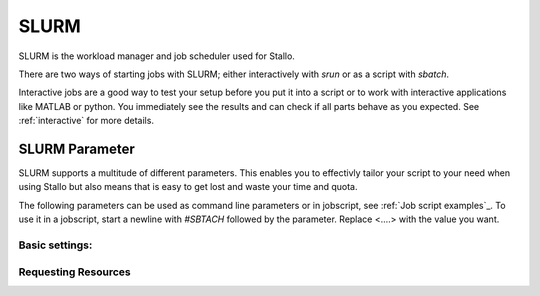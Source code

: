 SLURM
=================

SLURM is the workload manager and job scheduler used for Stallo.

There are two ways of starting jobs with SLURM; either interactively with `srun`
or as a script with `sbatch`.

Interactive jobs are a good way to test your setup before you put it into a script
or to work with interactive applications like MATLAB or python.
You immediately see the results and can check if all parts behave as you expected.
See :ref:`interactive` for more details.

SLURM Parameter
-----------------

SLURM supports a multitude of different parameters.
This enables you to effectivly tailor your script to your need when using Stallo
but also means that is easy to get lost and waste your time and quota.

The following parameters can be used as command line parameters or in jobscript, see 
:ref:`Job script examples`_.
To use it in a jobscript, start a newline with `#SBTACH` followed by the parameter.
Replace <....> with the value you want.

Basic settings:
+++++++++++++++

==================      ===============================================
Parameter               Function
==================      ===============================================
--job-name=<name>       Job name to be displayed by for example `squeue`
--account=<name>        Project (not user) account the job should be charged to.
--output=<path>         Path to the file where the job (error) output is written to 
--mail-type=<type>      Turn on mail notification; type can be one of BEGIN, END, FAIL, REQUEUE or ALL
--mail-user=<email_address>     email address to send notifications to
==================      ===============================================


Requesting Resources
+++++++++++++++++++++

==================      ===============================================
Parameter               Function
==================      ===============================================
--time=<d-hh:mm:ss>     Time limit for job. Job will be killed by SLURM after time has run out. Format days-hours:minutes:seconds
--nodes=<num_nodes>     Number of nodes. Multiple nodes are only useful for jobs with distributed-memory (e.g. MPI).
--mem=<memlimit>        Memory (RAM) per node. Number followed by unit prefix, e.g. 16G
--mem-per-cpu=<memlimit>        Memory (RAM) per requested CPU core
--ntasks-per-node=<num_procs>   Number of (MPI) processes per node. More than one useful only for MPI jobs. Maximum number depends nodes (number of cores)
--cpus-per-task=<num_threads>   CPU cores per task. For MPI use one. For parallelized applications benchmark this is the number of threads.
--ntasks-per-core=1     Disables hyperthreading.
--ntasks-per-core=2     Enables hyperthreading. Only useful in special circumstances.
==================      ===============================================
